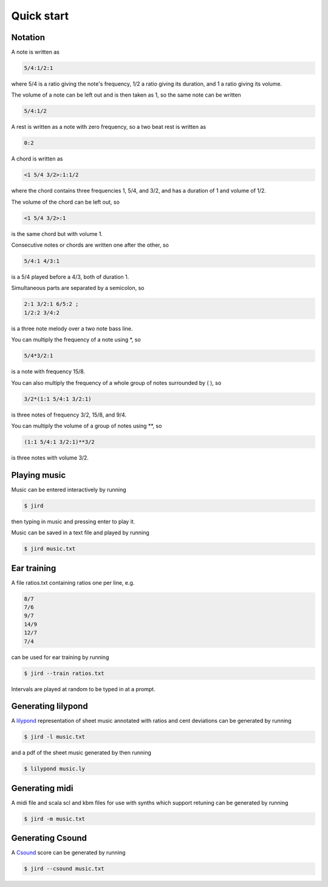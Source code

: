 Quick start
===========

Notation
--------

A note is written as

.. code::

    5/4:1/2:1

where 5/4 is a ratio giving the note's frequency, 1/2 a ratio giving
its duration, and 1 a ratio giving its volume.

The volume of a note can be left out and is then taken as 1, so the same
note can be written

.. code::

    5/4:1/2

A rest is written as a note with zero frequency, so a two beat rest is
written as

.. code::

    0:2

A chord is written as

.. code::

    <1 5/4 3/2>:1:1/2

where the chord contains three frequencies 1, 5/4, and 3/2, and has a
duration of 1 and volume of 1/2.

The volume of the chord can be left out, so

.. code::

    <1 5/4 3/2>:1

is the same chord but with volume 1.

Consecutive notes or chords are written one after the other, so

.. code::

    5/4:1 4/3:1

is a 5/4 played before a 4/3, both of duration 1.

Simultaneous parts are separated by a semicolon, so

.. code::

    2:1 3/2:1 6/5:2 ;
    1/2:2 3/4:2

is a three note melody over a two note bass line.

You can multiply the frequency of a note using \*, so

.. code::

    5/4*3/2:1

is a note with frequency 15/8.

You can also multiply the frequency of a whole group of notes surrounded
by ( ), so

.. code::

    3/2*(1:1 5/4:1 3/2:1)

is three notes of frequency 3/2, 15/8, and 9/4.

You can multiply the volume of a group of notes using \*\*, so

.. code::

    (1:1 5/4:1 3/2:1)**3/2

is three notes with volume 3/2.

Playing music
-------------

Music can be entered interactively by running

.. code-block:: console

    $ jird

then typing in music and pressing enter to play it.

Music can be saved in a text file and played by running

.. code-block:: console

    $ jird music.txt

Ear training
------------

A file ratios.txt containing ratios one per line, e.g.

.. code-block::

    8/7
    7/6
    9/7
    14/9
    12/7
    7/4

can be used for ear training by running

.. code-block:: console

    $ jird --train ratios.txt

Intervals are played at random to be typed in at a prompt.

Generating lilypond
-------------------

A `lilypond <https://lilypond.org/>`_ representation of sheet music
annotated with ratios and cent deviations can be generated by running

.. code-block:: console

    $ jird -l music.txt

and a pdf of the sheet music generated by then running

.. code-block:: console

    $ lilypond music.ly

Generating midi
---------------

A midi file and scala scl and kbm files for use with synths which support
retuning can be generated by running

.. code-block:: console

    $ jird -m music.txt

Generating Csound
-----------------

A `Csound <https://csound.com/>`_ score can be generated by running

.. code-block:: console

    $ jird --csound music.txt
